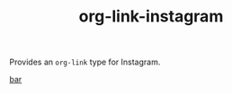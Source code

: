 #+TITLE: org-link-instagram

Provides an =org-link= type for Instagram.

#+begin_example org-mode
[[instagram:foo][bar]]
#+end_example
